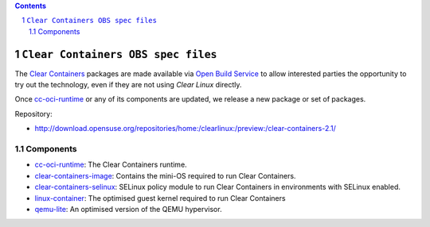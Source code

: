 .. contents::
.. sectnum::

``Clear Containers OBS spec files``
===================================


The `Clear Containers`_ packages are made available via `Open Build Service`_ to allow interested parties the opportunity to try out the technology, even if they are not using `Clear Linux` directly.

Once `cc-oci-runtime`_ or any of its components are updated, we release a new package or set of packages.

Repository:

- http://download.opensuse.org/repositories/home:/clearlinux:/preview:/clear-containers-2.1/

Components
----------

- `cc-oci-runtime`_: The Clear Containers runtime.
- `clear-containers-image`_: Contains the mini-OS required to run Clear
  Containers. 
- `clear-containers-selinux`_: SELinux policy module to run Clear Containers in
  environments with SELinux enabled.
- `linux-container`_: The optimised guest kernel required to run Clear
  Containers
- `qemu-lite`_: An optimised version of the QEMU hypervisor.


.. _`Clear Containers`:  https://clearlinux.org/features/intel%C2%AE-clear-containers

.. _`Clear Linux`: https://clearlinux.org

.. _`cc-oci-runtime`: https://github.com/01org/cc-oci-runtime

.. _`Open Build Service`: http://openbuildservice.org/

.. _`OBS`: http://openbuildservice.org/

.. _`qemu-lite`: https://github.com/01org/qemu-lite/tree/qemu-2.7-lite

.. _`linux-container`: https://www.kernel.org/ 

.. _`clear-containers-image`: https://download.clearlinux.org/current/

.. _`clear-containers-selinux`: https://github.com/gorozco1/cc-oci-runtime/tree/obs/proxy/selinux
